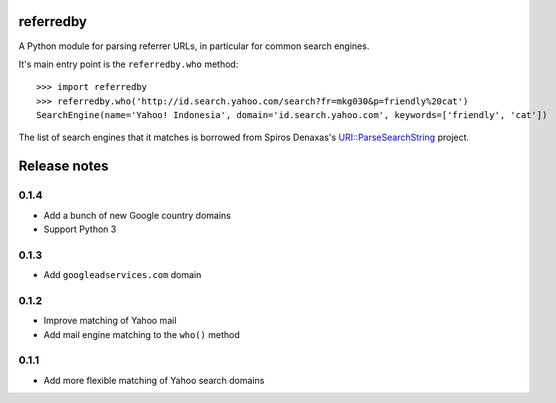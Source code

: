 referredby
==========

.. image:: https://travis-ci.org/larsyencken/referredby.png

A Python module for parsing referrer URLs, in particular for common search engines.

It's main entry point is the ``referredby.who`` method::

    >>> import referredby
    >>> referredby.who('http://id.search.yahoo.com/search?fr=mkg030&p=friendly%20cat')
    SearchEngine(name='Yahoo! Indonesia', domain='id.search.yahoo.com', keywords=['friendly', 'cat'])

The list of search engines that it matches is borrowed from Spiros Denaxas's `URI::ParseSearchString <https://github.com/spiros/URI-ParseSearchString>`_ project.

Release notes
=============

0.1.4
-----

- Add a bunch of new Google country domains
- Support Python 3

0.1.3
-----

- Add ``googleadservices.com`` domain

0.1.2
-----

- Improve matching of Yahoo mail
- Add mail engine matching to the ``who()`` method

0.1.1
-----

- Add more flexible matching of Yahoo search domains


.. image:: https://d2weczhvl823v0.cloudfront.net/larsyencken/referredby/trend.png
   :alt: Bitdeli badge
   :target: https://bitdeli.com/free




